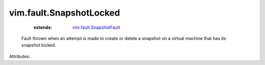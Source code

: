.. _vim.fault.SnapshotFault: ../../vim/fault/SnapshotFault.rst


vim.fault.SnapshotLocked
========================
    :extends:

        `vim.fault.SnapshotFault`_

  Fault thrown when an attempt is made to create or delete a snapshot on a virtual machine that has its snapshot locked.

Attributes:




